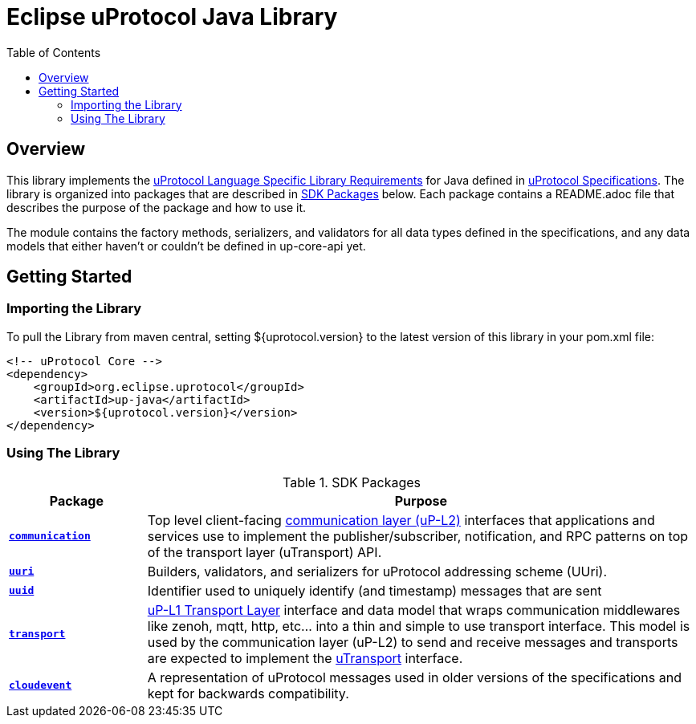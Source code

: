 = Eclipse uProtocol Java Library
:toc:

== Overview

This library implements the https://github.com/eclipse-uprotocol/uprotocol-spec/blob/main/languages.adoc[uProtocol Language Specific Library Requirements] for Java defined in https://github.com/eclipse-uprotocol/uprotocol-spec/tree/main[uProtocol Specifications]. The library is organized into packages that are described in <<sdk-packages>> below. Each package contains a README.adoc file that describes the purpose of the package and how to use it.

The module contains the factory methods, serializers, and validators for all data types defined in the specifications, and any data models that either haven't or couldn't be defined in up-core-api yet.

== Getting Started

=== Importing the Library
 
To pull the Library from maven central, setting ${uprotocol.version} to the latest version of this library in your pom.xml file:
[source]
----
<!-- uProtocol Core -->
<dependency>
    <groupId>org.eclipse.uprotocol</groupId>
    <artifactId>up-java</artifactId>
    <version>${uprotocol.version}</version>
</dependency>
----

=== Using The Library

.SDK Packages
[#sdk-packages,width=100%,cols="20%,80%",options="header"]
|===

| Package | Purpose

| xref:src/main/java/org/eclipse/uprotocol/communication/README.adoc[`*communication*`]
| Top level client-facing  https://github.com/eclipse-uprotocol/up-spec/tree/main/up-l2[communication layer (uP-L2)] interfaces that applications and services use to implement the publisher/subscriber, notification, and RPC patterns on top of the transport layer (uTransport) API. 

| link:src/main/java/org/eclipse/uprotocol/uri/README.adoc[`*uuri*`]
| Builders, validators, and serializers for uProtocol addressing scheme (UUri). 


| link:src/main/java/org/eclipse/uprotocol/uuid/README.adoc[`*uuid*`] 
| Identifier used to uniquely identify (and timestamp) messages that are sent

| link:src/main/java/org/eclipse/uprotocol/transport/README.adoc[`*transport*`] 
| https://github.com/eclipse-uprotocol/uprotocol-spec/blob/main/up-l1/README.adoc[uP-L1 Transport Layer] interface and data model that wraps communication middlewares like zenoh, mqtt, http, etc... into a thin and simple to use transport interface. This model is used by the communication layer (uP-L2) to send and receive messages and transports are expected to implement the link:src/main/java/org/eclipse/uprotocol/transport/UTransport.java[uTransport] interface.

| link:src/main/java/org/eclipse/uprotocol/cloudevent/README.adoc[`*cloudevent*`] 
| A representation of uProtocol messages used in older versions of the specifications and kept for backwards compatibility.

|===

